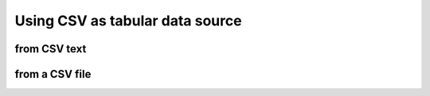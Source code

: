 .. _example-from-csv:

Using CSV as tabular data source
~~~~~~~~~~~~~~~~~~~~~~~~~~~~~~~~~~~~~~~~~~~~~~~~~~~~~~~~~~

from CSV text
^^^^^^^^^^^^^^^^^^^^^^^^^^^^^^^^^^^^^^^^^^^

.. code-block:: python
    :caption: Sample code that writes a table from CSV text

    import pytablewriter

    csv_data = u""""i","f","c","if","ifc","bool","inf","nan","mix_num","time"
    1,1.10,"aa",1.0,"1",True,Infinity,NaN,1,"2017-01-01 00:00:00+09:00"
    2,2.20,"bbb",2.2,"2.2",False,Infinity,NaN,Infinity,"2017-01-02 03:04:05+09:00"
    3,3.33,"cccc",-3.0,"ccc",True,Infinity,NaN,NaN,"2017-01-01 00:00:00+09:00"
    """

    writer = pytablewriter.RstGridTableWriter()
    writer.from_csv(csv_data)
    writer.write_table()

.. code-block:: none
    :caption: Output

    .. table:: csv1

        +-+----+----+----+---+-----+--------+---+--------+-------------------------+
        |i| f  | c  | if |ifc|bool |  inf   |nan|mix_num |          time           |
        +=+====+====+====+===+=====+========+===+========+=========================+
        |1|1.10|aa  | 1.0|1  |True |Infinity|NaN|       1|2017-01-01 00:00:00+09:00|
        +-+----+----+----+---+-----+--------+---+--------+-------------------------+
        |2|2.20|bbb | 2.2|2.2|False|Infinity|NaN|Infinity|2017-01-02 03:04:05+09:00|
        +-+----+----+----+---+-----+--------+---+--------+-------------------------+
        |3|3.33|cccc|-3.0|ccc|True |Infinity|NaN|     NaN|2017-01-01 00:00:00+09:00|
        +-+----+----+----+---+-----+--------+---+--------+-------------------------+


from a CSV file
^^^^^^^^^^^^^^^^^^^^^^^^^^^^^^^^^^^^^^^^^^^

.. code-block:: python
    :caption: Sample code that writes a table from CSV file

    import io
    import pytablewriter

    filename = "sample.csv"
    csv_data = u""""i","f","c","if","ifc","bool","inf","nan","mix_num","time"
    1,1.10,"aa",1.0,"1",True,Infinity,NaN,1,"2017-01-01 00:00:00+09:00"
    2,2.20,"bbb",2.2,"2.2",False,Infinity,NaN,Infinity,"2017-01-02 03:04:05+09:00"
    3,3.33,"cccc",-3.0,"ccc",True,Infinity,NaN,NaN,"2017-01-01 00:00:00+09:00"
    """

    with io.open(filename, "w", encoding="utf8") as f:
        f.write(csv_data)

    writer = pytablewriter.RstGridTableWriter()
    writer.from_csv(filename)
    writer.write_table()
